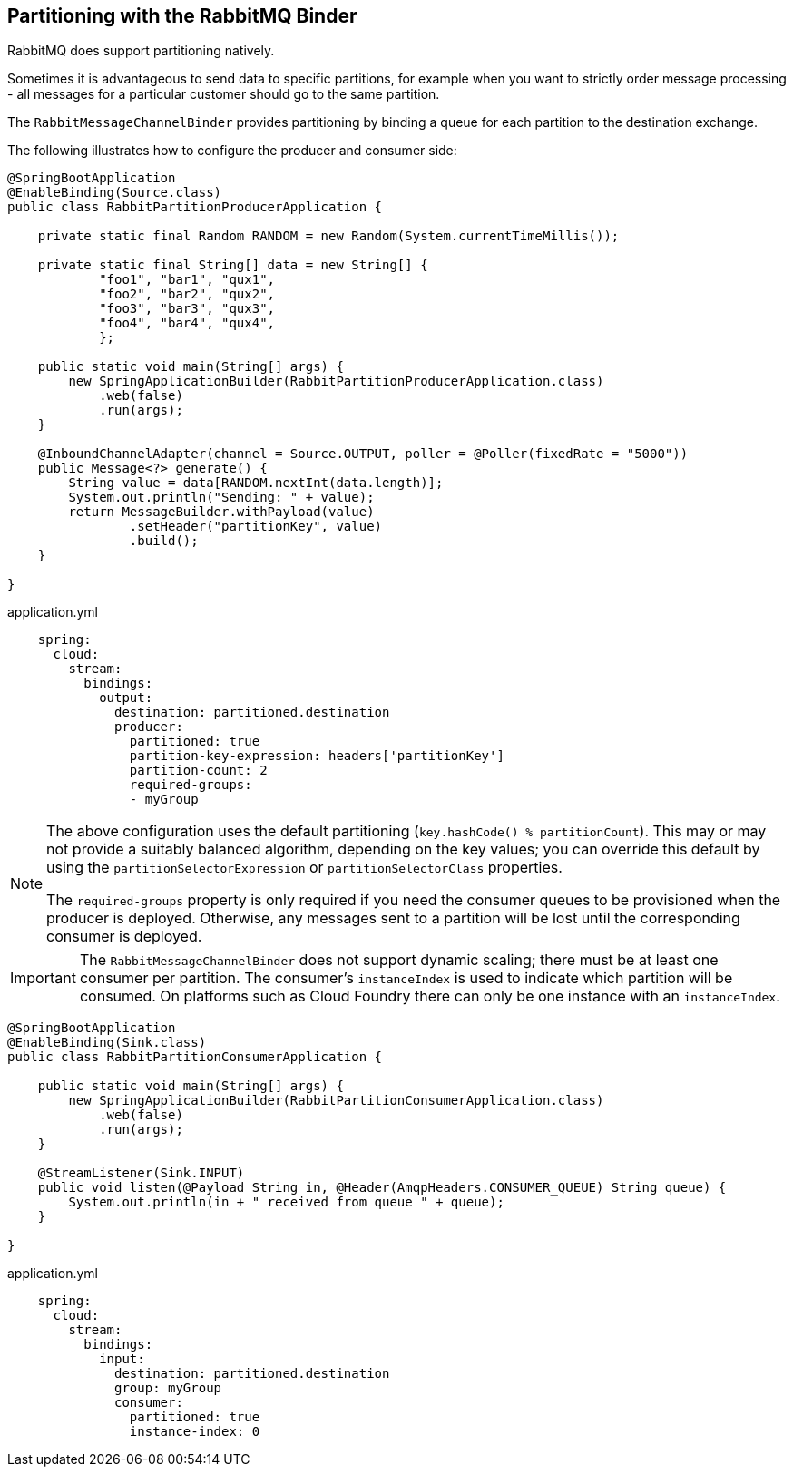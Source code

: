 == Partitioning with the RabbitMQ Binder

RabbitMQ does support partitioning natively.

Sometimes it is advantageous to send data to specific partitions, for example when you want to strictly order message processing - all messages for a particular customer should go to the same partition.

The `RabbitMessageChannelBinder` provides partitioning by binding a queue for each partition to the destination exchange.

The following illustrates how to configure the producer and consumer side:

[source, java]
----
@SpringBootApplication
@EnableBinding(Source.class)
public class RabbitPartitionProducerApplication {

    private static final Random RANDOM = new Random(System.currentTimeMillis());

    private static final String[] data = new String[] {
            "foo1", "bar1", "qux1",
            "foo2", "bar2", "qux2",
            "foo3", "bar3", "qux3",
            "foo4", "bar4", "qux4",
            };

    public static void main(String[] args) {
        new SpringApplicationBuilder(RabbitPartitionProducerApplication.class)
            .web(false)
            .run(args);
    }

    @InboundChannelAdapter(channel = Source.OUTPUT, poller = @Poller(fixedRate = "5000"))
    public Message<?> generate() {
        String value = data[RANDOM.nextInt(data.length)];
        System.out.println("Sending: " + value);
        return MessageBuilder.withPayload(value)
                .setHeader("partitionKey", value)
                .build();
    }

}
----

.application.yml
[source, yaml]
----
    spring:
      cloud:
        stream:
          bindings:
            output:
              destination: partitioned.destination
              producer:
                partitioned: true
                partition-key-expression: headers['partitionKey']
                partition-count: 2
                required-groups:
                - myGroup
----

[NOTE]
====
The above configuration uses the default partitioning (`key.hashCode() % partitionCount`).
This may or may not provide a suitably balanced algorithm, depending on the key values; you can override this default by using the `partitionSelectorExpression` or `partitionSelectorClass` properties.

The `required-groups` property is only required if you need the consumer queues to be provisioned when the producer is deployed.
Otherwise, any messages sent to a partition will be lost until the corresponding consumer is deployed.
====

IMPORTANT: The `RabbitMessageChannelBinder` does not support dynamic scaling; there must be at least one consumer per partition.
The consumer's `instanceIndex` is used to indicate which partition will be consumed.
On platforms such as Cloud Foundry there can only be one instance with an `instanceIndex`.

[source, java]
----
@SpringBootApplication
@EnableBinding(Sink.class)
public class RabbitPartitionConsumerApplication {

    public static void main(String[] args) {
        new SpringApplicationBuilder(RabbitPartitionConsumerApplication.class)
            .web(false)
            .run(args);
    }

    @StreamListener(Sink.INPUT)
    public void listen(@Payload String in, @Header(AmqpHeaders.CONSUMER_QUEUE) String queue) {
        System.out.println(in + " received from queue " + queue);
    }

}
----

.application.yml
[source, yaml]
----
    spring:
      cloud:
        stream:
          bindings:
            input:
              destination: partitioned.destination
              group: myGroup
              consumer:
                partitioned: true
                instance-index: 0
----
